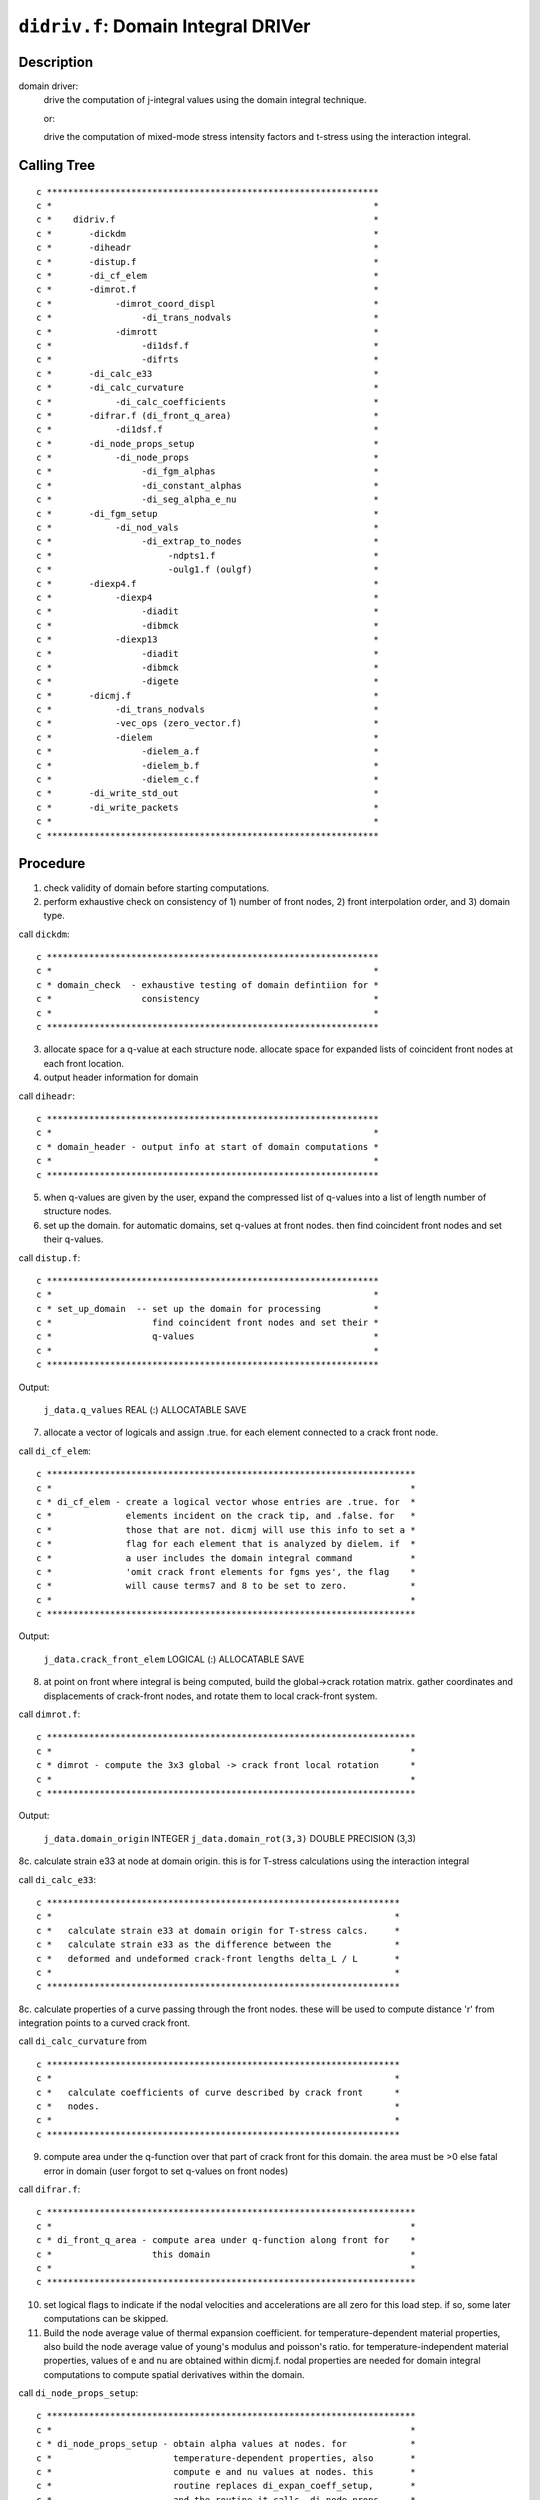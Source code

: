 ``didriv.f``: Domain Integral DRIVer
======================================

Description
------------

domain driver:
    drive the computation of j-integral values using the domain integral technique.

    or:

    drive the computation of mixed-mode stress intensity factors and t-stress using the interaction integral.

Calling Tree
-------------

::

    c ***************************************************************
    c *                                                             *
    c *    didriv.f                                                 *
    c *       -dickdm                                               *
    c *       -diheadr                                              *
    c *       -distup.f                                             *
    c *       -di_cf_elem                                           *
    c *       -dimrot.f                                             *
    c *            -dimrot_coord_displ                              *
    c *                 -di_trans_nodvals                           *
    c *            -dimrott                                         *
    c *                 -di1dsf.f                                   *
    c *                 -difrts                                     *
    c *       -di_calc_e33                                          *
    c *       -di_calc_curvature                                    *
    c *            -di_calc_coefficients                            *
    c *       -difrar.f (di_front_q_area)                           *
    c *            -di1dsf.f                                        *
    c *       -di_node_props_setup                                  *
    c *            -di_node_props                                   *
    c *                 -di_fgm_alphas                              *
    c *                 -di_constant_alphas                         *
    c *                 -di_seg_alpha_e_nu                          *
    c *       -di_fgm_setup                                         *
    c *            -di_nod_vals                                     *
    c *                 -di_extrap_to_nodes                         *
    c *                      -ndpts1.f                              *
    c *                      -oulg1.f (oulgf)                       *
    c *       -diexp4.f                                             *
    c *            -diexp4                                          *
    c *                 -diadit                                     *
    c *                 -dibmck                                     *
    c *            -diexp13                                         *
    c *                 -diadit                                     *
    c *                 -dibmck                                     *
    c *                 -digete                                     *
    c *       -dicmj.f                                              *
    c *            -di_trans_nodvals                                *
    c *            -vec_ops (zero_vector.f)                         *
    c *            -dielem                                          *
    c *                 -dielem_a.f                                 *
    c *                 -dielem_b.f                                 *
    c *                 -dielem_c.f                                 *
    c *       -di_write_std_out                                     *
    c *       -di_write_packets                                     *
    c *                                                             *
    c ***************************************************************

Procedure
----------

1. check validity of domain before starting computations.

2. perform exhaustive check on consistency of 1) number of front nodes, 2) front interpolation order, and 3) domain type.

call ``dickdm``::

    c ***************************************************************
    c *                                                             *
    c * domain_check  - exhaustive testing of domain defintiion for *
    c *                 consistency                                 *
    c *                                                             *
    c ***************************************************************

3. allocate space for a q-value at each structure node. allocate space for expanded lists of coincident front nodes at each front location.

4. output header information for domain

call ``diheadr``::

    c ***************************************************************
    c *                                                             *
    c * domain_header - output info at start of domain computations *
    c *                                                             *
    c ***************************************************************

5. when q-values are given by the user, expand the compressed list of q-values into a list of length number of structure nodes.

6. set up the domain. for automatic domains, set q-values at front nodes. then find coincident front nodes and set their q-values.

call ``distup.f``::

    c ***************************************************************
    c *                                                             *
    c * set_up_domain  -- set up the domain for processing          *
    c *                   find coincident front nodes and set their *
    c *                   q-values                                  *
    c *                                                             *
    c ***************************************************************

Output:

    ``j_data.q_values`` REAL (:) ALLOCATABLE SAVE

7. allocate a vector of logicals and assign .true. for each element connected to a crack front node.

call ``di_cf_elem``::

    c **********************************************************************
    c *                                                                    *
    c * di_cf_elem - create a logical vector whose entries are .true. for  *
    c *              elements incident on the crack tip, and .false. for   *
    c *              those that are not. dicmj will use this info to set a *
    c *              flag for each element that is analyzed by dielem. if  *
    c *              a user includes the domain integral command           *
    c *              'omit crack front elements for fgms yes', the flag    *
    c *              will cause terms7 and 8 to be set to zero.            *
    c *                                                                    *
    c **********************************************************************

Output:

    ``j_data.crack_front_elem`` LOGICAL (:) ALLOCATABLE SAVE

8. at point on front where integral is being computed, build the global->crack rotation matrix. gather coordinates and displacements of crack-front nodes, and rotate them to local crack-front system.

call ``dimrot.f``::

    c **********************************************************************
    c *                                                                    *
    c * dimrot - compute the 3x3 global -> crack front local rotation      *
    c *                                                                    *
    c **********************************************************************

Output:

    ``j_data.domain_origin`` INTEGER
    ``j_data.domain_rot(3,3)`` DOUBLE PRECISION (3,3)

8c. calculate strain e33 at node at domain origin. this is for T-stress calculations using the interaction integral

call ``di_calc_e33``::

    c *******************************************************************
    c *                                                                 *
    c *   calculate strain e33 at domain origin for T-stress calcs.     *
    c *   calculate strain e33 as the difference between the            *
    c *   deformed and undeformed crack-front lengths delta_L / L       *
    c *                                                                 *
    c *******************************************************************

8c. calculate properties of a curve passing through the front nodes. these will be used to compute distance 'r' from integration points to a curved crack front.

call ``di_calc_curvature`` from ::

    c *******************************************************************
    c *                                                                 *
    c *   calculate coefficients of curve described by crack front      *
    c *   nodes.                                                        *
    c *                                                                 *
    c *******************************************************************

9. compute area under the q-function over that part of crack front for this domain. the area must be >0 else fatal error in domain (user forgot to set q-values on front nodes)

call ``difrar.f``::

    c **********************************************************************
    c *                                                                    *
    c * di_front_q_area - compute area under q-function along front for    *
    c *                   this domain                                      *
    c *                                                                    *
    c **********************************************************************

10. set logical flags to indicate if the nodal velocities and accelerations are all zero for this load step. if so, some later computations can be skipped.

11. Build the node average value of thermal expansion coefficient. for temperature-dependent material properties, also build the node average value of young's modulus and poisson's ratio. for temperature-independent material properties, values of e and nu are obtained within dicmj.f. nodal properties are needed for domain integral computations to compute spatial derivatives within the domain.

call ``di_node_props_setup``::

    c **********************************************************************
    c *                                                                    *
    c * di_node_props_setup - obtain alpha values at nodes. for            *
    c *                       temperature-dependent properties, also       *
    c *                       compute e and nu values at nodes. this       *
    c *                       routine replaces di_expan_coeff_setup,       *
    c *                       and the routine it calls, di_node_props,     *
    c *                       replaces di_node_expan_coeff.                *
    c **********************************************************************

12. Build the nodal averages of strain energy density (stress work density) and strains. These terms are used to calculate the derivative of the strain energy density, which appears in the domain integral when material properties vary spatially (e.g. fgms). The nodal values calculated in di_fgm_setup will be used to compute their spatial derivatives at integration points.

call ``di_fgm_setup``::

    c **********************************************************************
    c *                                                                    *
    c * di_fgm_setup - allocate data structures for two terms used         *
    c * in the calculation of the derivative of the stress work density.   *
    c * these are: nodal values of stress work density and strain.         *
    c *                                                                    *
    c **********************************************************************

12b. at point on front where integral is being computed, collect young's modulus and poisson's ratio. this assumes that all elements connected to this crack-front node have identical, homogeneous material properties, or that fgm material properties have been assigned to the model. for homogeneous material, "props" contains material data. for fgms, read data from "fgm_node_values." for temperature-dependent properties, segmental data arrays contain the properties.

13. if q-values given by user, we compute domain integral right now. otherwise, we set up a loop to generate q-values for automatic domains and their computation.

14. user wants automatic construction of domains.

14a. get last ring at which output will be printed. domains are always generated starting at ring 1 but j-values may not be computed for every domain.

14b. allocate arrays needed to support construction/definition of the domains. for type 4, we need only a nodal bit map. for types 1-3, we need two sets of nodal bit maps. each set has 3 maps of length to record all structure nodes. element list stored in the common vector.

14c. set up to accumulate statistics for computed domain values.

14d. loop over all domains. construct definition of the domain (q-values, element list). call driver to actually calculate value for domain.

call ``diexp4.f``::

    c ***************************************************************
    c *                                                             *
    c * domain expand 4 - expand type 4 automatic domain            *
    c * domain expand 13 - expand type 1-3 automatic domain         *
    c *                                                             *
    c ***************************************************************

call ``dicmj.f``::

    c ***************************************************************
    c *                                                             *
    c * domain_compute - drive execution of element routine to      *
    c *                  compute j and i-integrals for a single     *
    c *                  domain                                     *
    c *                                                             *
    c ***************************************************************

14e. release allocatable arrays for automatic domains

15a. write j-integral and i-integral data to standard output

15b. write j-integral and i-integral data to packets

16. release arrays used for both user defined and automatic domains

